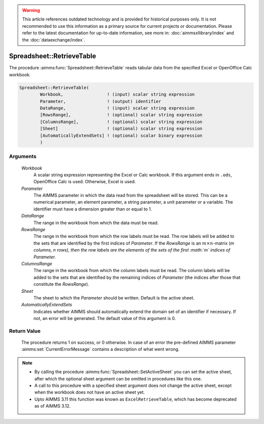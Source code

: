 .. warning::

   This article references outdated technology and is provided for historical purposes only. 
   It is not recommended to use this information as a primary source for current projects or documentation. 
   Please refer to the latest documentation for up-to-date information, see more in: :doc:`aimmsxllibrary/index` 
   and the :doc:`dataexchange/index`.

.. aimms:procedure:: Spreadsheet::RetrieveTable(Workbook, Parameter, DataRange, RowsRange, ColumnsRange, Sheet, AutomaticallyExtendSets)

.. _Spreadsheet::RetrieveTable:

Spreadsheet::RetrieveTable
==========================

The procedure :aimms:func:`Spreadsheet::RetrieveTable` reads tabular data from the
specified Excel or OpenOffice Calc workbook.

.. code-block:: aimms

    Spreadsheet::RetrieveTable(
            Workbook,                 ! (input) scalar string expression
            Parameter,                ! (output) identifier
            DataRange,                ! (input) scalar string expression
            [RowsRange],              ! (optional) scalar string expression
            [ColumnsRange],           ! (optional) scalar string expression
            [Sheet]                   ! (optional) scalar string expression
            [AutomaticallyExtendSets] ! (optional) scalar binary expression
            )

Arguments
---------

    *Workbook*
        A scalar string expression representing the Excel or Calc workbook. If
        this argument ends in ``.ods``, OpenOffice Calc is used. Otherwise,
        Excel is used.

    *Parameter*
        The AIMMS parameter in which the data read from the spreadsheet will be
        stored. This can be a numerical parameter, an element parameter, a
        string parameter, a unit parameter or a variable. The identifier must
        have a dimension greater than or equal to 1.

    *DataRange*
        The range in the workbook from which the data must be read.

    *RowsRange*
        The range in the workbook from which the row labels must be read. The
        row labels will be added to the sets that are identified by the first
        indices of *Parameter*. If the *RowsRange* is an
        :math:`m \times n`-matrix (*m columns, n rows), then the row labels are
        the elements of the sets of the first :math:`m` indices of Parameter.*

    *ColumnsRange*
        The range in the workbook from which the column labels must be read. The
        column labels will be added to the sets that are identified by the
        remaining indices of *Parameter* (the indices after those that
        constitute the *RowsRange*).

    *Sheet*
        The sheet to which the *Parameter* should be written. Default is the
        active sheet.

    *AutomaticallyExtendSets*
        Indicates whether AIMMS should automatically extend the domain set of an
        identifier if necessary. If not, an error will be generated. The default
        value of this argument is 0.

Return Value
------------

    The procedure returns 1 on success, or 0 otherwise. In case of an error
    the pre-defined AIMMS parameter :aimms:set:`CurrentErrorMessage` contains a description of what
    went wrong.

.. note::

    -  By calling the procedure :aimms:func:`Spreadsheet::SetActiveSheet` you can set the active sheet,
       after which the optional sheet argument can be omitted in procedures
       like this one.

    -  A call to this procedure with a specified sheet argument does not
       change the active sheet, except when the workbook does not have an
       active sheet yet.

    -  Upto AIMMS 3.11 this function was known as ``ExcelRetrieveTable``,
       which has become deprecated as of AIMMS 3.12.

